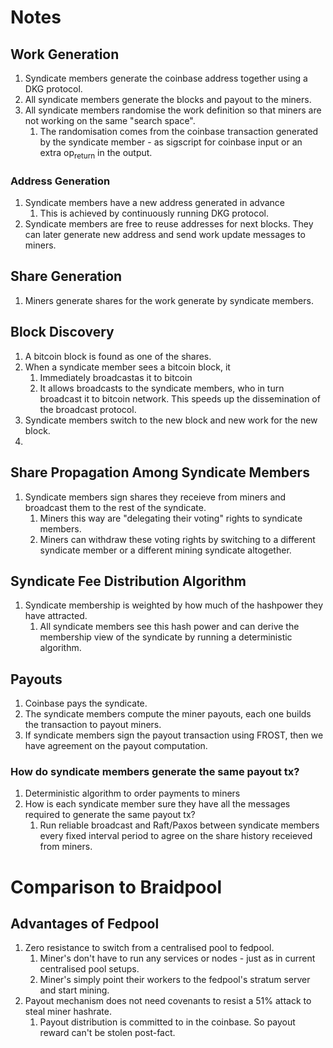* Notes

** Work Generation

1. Syndicate members generate the coinbase address together using a
   DKG protocol.
2. All syndicate members generate the blocks and payout to the miners.
3. All syndicate members randomise the work definition so that miners
   are not working on the same "search space".
   1. The randomisation comes from the coinbase transaction generated
      by the syndicate member - as sigscript for coinbase input or an
      extra op_return in the output.

*** Address Generation

1. Syndicate members have a new address generated in advance
   1. This is achieved by continuously running DKG protocol.
2. Syndicate members are free to reuse addresses for next blocks. They
   can later generate new address and send work update messages to
   miners.   
      
** Share Generation

1. Miners generate shares for the work generate by syndicate members.

** Block Discovery

1. A bitcoin block is found as one of the shares.
2. When a syndicate member sees a bitcoin block, it
   1. Immediately broadcastas it to bitcoin
   2. It allows broadcasts to the syndicate members, who in turn
      broadcast it to bitcoin network. This speeds up the
      dissemination of the broadcast protocol.
3. Syndicate members switch to the new block and new work for the new
   block.
4. 

** Share Propagation Among Syndicate Members

1. Syndicate members sign shares they receieve from miners and
   broadcast them to the rest of the syndicate.
   1. Miners this way are "delegating their voting" rights to
      syndicate members.
   2. Miners can withdraw these voting rights by switching to a
      different syndicate member or a different mining syndicate
      altogether.      

** Syndicate Fee Distribution Algorithm      

1. Syndicate membership is weighted by how much of the hashpower they
   have attracted.
   1. All syndicate members see this hash power and can derive the
      membership view of the syndicate by running a deterministic
      algorithm.

** Payouts

1. Coinbase pays the syndicate.
2. The syndicate members compute the miner payouts, each one builds
   the transaction to payout miners.
3. If syndicate members sign the payout transaction using FROST, then
   we have agreement on the payout computation.

*** How do syndicate members generate the same payout tx?

1. Deterministic algorithm to order payments to miners
2. How is each syndicate member sure they have all the messages
   required to generate the same payout tx?
   1. Run reliable broadcast and Raft/Paxos between syndicate members
      every fixed interval period to agree on the share history
      receieved from miners.

* Comparison to Braidpool

** Advantages of Fedpool

1. Zero resistance to switch from a centralised pool to fedpool.
   1. Miner's don't have to run any services or nodes - just as in
      current centralised pool setups.
   2. Miner's simply point their workers to the fedpool's stratum
      server and start mining.
2. Payout mechanism does not need covenants to resist a 51% attack to
   steal miner hashrate.
   1. Payout distribution is committed to in the coinbase. So payout
      reward can't be stolen post-fact.

